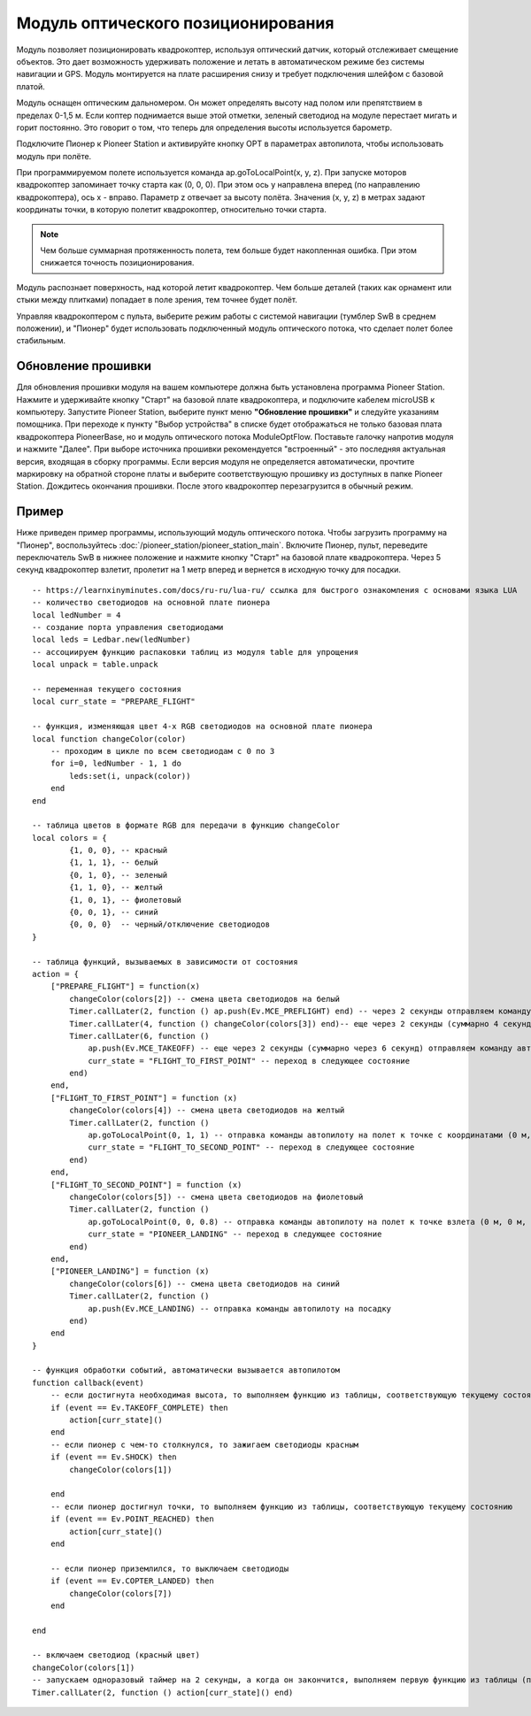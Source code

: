 Модуль оптического позиционирования 
=======================================

.. image:: media/optical_nav.png
	:align: center

Модуль позволяет позиционировать квадрокоптер, используя оптический датчик, который отслеживает смещение объектов. Это дает возможность удерживать положение и летать в автоматическом режиме без системы навигации и GPS. 
Модуль монтируется на плате расширения снизу и требует подключения шлейфом с базовой платой.

Модуль оснащен оптическим дальномером. Он может определять высоту над полом или препятствием в пределах 0-1,5 м. Если коптер поднимается выше этой отметки, зеленый светодиод на модуле перестает мигать и горит постоянно. Это говорит о том, что теперь для определения высоты используется барометр.

Подключите Пионер к Pioneer Station и активируйте кнопку OPT в параметрах автопилота, чтобы использовать модуль при полёте. 

При программируемом полете используется команда ap.goToLocalPoint(x, y, z). При запуске моторов квадрокоптер запоминает точку старта как (0, 0, 0). При этом ось y направлена вперед (по направлению квадрокоптера), ось x - вправо. Параметр z отвечает за высоту полёта. Значения (x, y, z) в метрах задают координаты точки, в которую полетит квадрокоптер, относительно точки старта.

.. note:: Чем больше суммарная протяженность полета, тем больше будет накопленная ошибка. При этом снижается точность позиционирования.

Модуль распознает поверхность, над которой летит квадрокоптер. Чем больше деталей (таких как орнамент или стыки между плитками) попадает в поле зрения, тем точнее будет полёт. 

Управляя квадрокоптером с пульта, выберите режим работы с системой навигации (тумблер SwB в среднем положении), и "Пионер" будет использовать подключенный модуль оптического потока, что сделает полет более стабильным. 


Обновление прошивки
--------------------

Для обновления прошивки модуля на вашем компьютере должна быть установлена программа Pioneer Station. Нажмите и удерживайте кнопку "Старт" на базовой плате квадрокоптера, и подключите кабелем microUSB к компьютеру. Запустите Pioneer Station, выберите пункт меню **"Обновление прошивки"** и следуйте указаниям помощника. 
При переходе к пункту "Выбор устройства" в списке будет отображаться не только базовая плата квадрокоптера PioneerBase, но и модуль оптического потока ModuleOptFlow. Поставьте галочку напротив модуля и нажмите "Далее". 
При выборе источника прошивки рекомендуется "встроенный" - это последняя актуальная версия, входящая в сборку программы. 
Если версия модуля не определяется автоматически, прочтите маркировку на обратной стороне платы и выберите соответствующую прошивку из доступных в папке Pioneer Station.
Дождитесь окончания прошивки. После этого квадрокоптер перезагрузится в обычный режим.


Пример
--------

Ниже приведен пример программы, использующий модуль оптического потока. Чтобы загрузить программу на "Пионер", воспользуйтесь :doc:`/pioneer_station/pioneer_station_main`. Включите Пионер, пульт, переведите переключатель SwB в нижнее положение и нажмите кнопку "Старт" на базовой плате квадрокоптера. Через 5 секунд квадрокоптер взлетит, пролетит на 1 метр вперед и вернется в исходную точку для посадки. 


::

	-- https://learnxinyminutes.com/docs/ru-ru/lua-ru/ ссылка для быстрого ознакомления с основами языка LUA
	-- количество светодиодов на основной плате пионера
	local ledNumber = 4
	-- создание порта управления светодиодами
	local leds = Ledbar.new(ledNumber)
	-- ассоциируем функцию распаковки таблиц из модуля table для упрощения
	local unpack = table.unpack

	-- переменная текущего состояния
	local curr_state = "PREPARE_FLIGHT"

	-- функция, изменяющая цвет 4-х RGB светодиодов на основной плате пионера
	local function changeColor(color)
	    -- проходим в цикле по всем светодиодам с 0 по 3
	    for i=0, ledNumber - 1, 1 do
	        leds:set(i, unpack(color))
	    end
	end 

	-- таблица цветов в формате RGB для передачи в функцию changeColor
	local colors = {
	        {1, 0, 0}, -- красный
	        {1, 1, 1}, -- белый
	        {0, 1, 0}, -- зеленый
	        {1, 1, 0}, -- желтый
	        {1, 0, 1}, -- фиолетовый
	        {0, 0, 1}, -- синий
	        {0, 0, 0}  -- черный/отключение светодиодов
	}

	-- таблица функций, вызываемых в зависимости от состояния
	action = {
	    ["PREPARE_FLIGHT"] = function(x)
	        changeColor(colors[2]) -- смена цвета светодиодов на белый
	        Timer.callLater(2, function () ap.push(Ev.MCE_PREFLIGHT) end) -- через 2 секунды отправляем команду автопилоту на запуск моторов
	        Timer.callLater(4, function () changeColor(colors[3]) end)-- еще через 2 секунды (суммарно 4 секунды, так как таймеры запускаются сразу же друг за другом) меняем цвета светодиодов на зеленый
	        Timer.callLater(6, function () 
	            ap.push(Ev.MCE_TAKEOFF) -- еще через 2 секунды (суммарно через 6 секунд) отправляем команду автопилоту на взлет
	            curr_state = "FLIGHT_TO_FIRST_POINT" -- переход в следующее состояние
	        end)
	    end,
	    ["FLIGHT_TO_FIRST_POINT"] = function (x) 
	        changeColor(colors[4]) -- смена цвета светодиодов на желтый
	        Timer.callLater(2, function ()
	            ap.goToLocalPoint(0, 1, 1) -- отправка команды автопилоту на полет к точке с координатами (0 м, 1 м, 1 м) 
	            curr_state = "FLIGHT_TO_SECOND_POINT" -- переход в следующее состояние
	        end) 
	    end,
	    ["FLIGHT_TO_SECOND_POINT"] = function (x) 
	        changeColor(colors[5]) -- смена цвета светодиодов на фиолетовый
	        Timer.callLater(2, function ()
	            ap.goToLocalPoint(0, 0, 0.8) -- отправка команды автопилоту на полет к точке взлета (0 м, 0 м, 0.8 м)
	            curr_state = "PIONEER_LANDING" -- переход в следующее состояние
	        end)
	    end,
	    ["PIONEER_LANDING"] = function (x) 
	        changeColor(colors[6]) -- смена цвета светодиодов на синий
	        Timer.callLater(2, function () 
	            ap.push(Ev.MCE_LANDING) -- отправка команды автопилоту на посадку
	        end)
	    end
	}

	-- функция обработки событий, автоматически вызывается автопилотом
	function callback(event)
	    -- если достигнута необходимая высота, то выполняем функцию из таблицы, соответствующую текущему состоянию
	    if (event == Ev.TAKEOFF_COMPLETE) then
	        action[curr_state]()
	    end
	    -- если пионер с чем-то столкнулся, то зажигаем светодиоды красным
	    if (event == Ev.SHOCK) then
	        changeColor(colors[1])

	    end
	    -- если пионер достигнул точки, то выполняем функцию из таблицы, соответствующую текущему состоянию
	    if (event == Ev.POINT_REACHED) then
	        action[curr_state]()
	    end

	    -- если пионер приземлился, то выключаем светодиоды
	    if (event == Ev.COPTER_LANDED) then
	        changeColor(colors[7])
	    end

	end

	-- включаем светодиод (красный цвет)
	changeColor(colors[1])
	-- запускаем одноразовый таймер на 2 секунды, а когда он закончится, выполняем первую функцию из таблицы (подготовка к полету)
	Timer.callLater(2, function () action[curr_state]() end)

